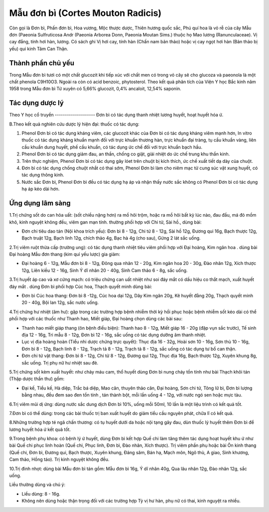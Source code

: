 .. _plants_mau_don_bi:

Mẫu đơn bì (Cortes Mouton Radicis)
##################################

Còn gọi là Đơn bì, Phấn đơn bì, Hoa vương, Mộc thược dược, Thiên hương
quốc sắc, Phú quí hoa là vỏ rễ của cây Mẫu đơn (Paeonia Sulfruticosa
Andr (Paeonia Arborea Donn, Paeonia Moutan Sims.) thuộc họ Mao lương
(Ranunculaceae). Vị cay đắng, tính hơi hàn, lương. Có sách ghi Vị hơi
cay, tính hàn (Chấn nam bản thảo) hoặc vị cay ngọt hơi hàn (Bản thảo bị
yếu) qui kinh Tâm Can Thận.

Thành phần chủ yếu
==================

Trong Mẫu đơn bì tươi có một chất glucozit khi tiếp xúc với chất men có
trong vỏ cây sẽ cho glucoza và paeonola là một chất phenola C9H10O3.
Ngoài ra còn có acid benzoic, phytosterol. Theo kết quả phân tích của
Viện Y học Bắc kinh năm 1958 trong Mẫu đơn bì Tứ xuyên có 5,66%
glucozit, 0,4% ancaloit, 12,54% saponin.

Tác dụng dược lý
================

Theo Y học cổ truyền
-------------------- Đơn bì có tác dụng thanh nhiệt lương huyết, hoạt
huyết hóa ứ.

B.Theo kết quả nghiên cứu dược lý hiện đại: thuốc có tác dụng:

#. Phenol Đơn bì có tác dụng kháng viêm, các glucozit khác của Đơn bì có
   tác dụng kháng viêm mạnh hơn, In vitro thuốc có tác dụng kháng khuẩn
   mạnh đối với trực khuẩn thương hàn, trực khuẩn đại tràng, tụ cầu
   khuẩn vàng, liên cầu khuẩn dung huyết, phế cầu khuẩn, có tác dụng ức
   chế đối với trực khuẩn bạch hầu.
#. Phenol Đơn bì có tác dụng giảm đau, an thần, chống co giật, giải
   nhiệt do ức chế trung khu thần kinh.
#. Trên thực nghiệm, Phenol Đơn bì có tác dụng gây lóet trên chuột bị
   kích thích, ức chế xuất tiết dạ dày của chuột.
#. Đơn bì có tác dụng chống chuột nhắt có thai sớm, Phenol Đơn bì làm
   cho niêm mạc tử cung súc vật xung huyết, có tác dụng thông kinh.
#. Nước sắc Đơn bì, Phenol Đơn bì đều có tác dụng hạ áp và nhận thấy
   nước sắc không có Phenol Đơn bì có tác dụng hạ áp kéo dài hơn.

Ứng dụng lâm sàng
=================


1.Trị chứng sốt do can hỏa uất: (sốt chiều nặng hơn) ra mồ hôi trộm,
hoặc ra mồ hôi bất kỳ lúc nào, đau đầu, má đỏ mồm khô, kinh nguyệt không
đều, viêm gan mạn tính. thường phối hợp với Chi tử, Sài hồ., dùng bài:

-  Đơn chi tiêu dao tán (Nội khoa trích yếu): Đơn bì 8 - 12g, Chi tử 8 -
   12g, Sài hồ 12g, Đương qui 16g, Bạch thược 12g, Bạch truật 12g, Bạch
   linh 12g, chích thảo 4g, Bạc hà 4g (cho sau), Gừng 2 lát sắc uống.

2.Trị viêm ruột thừa cấp (trường ung): có tác dụng thanh nhiệt tiêu viêm
phối hợp với Đại hoàng, Kim ngân hoa . dùng bài Đại hoàng Mẫu đơn thang
(kim quỉ yếu lược) gia giảm:

-  Đại hoàng 6 - 12g, Mẫu đơn bì 8 - 12g, Đông qua nhân 12 - 20g, Kim
   ngân hoa 20 - 30g, Đào nhân 12g, Xích thược 12g, Liên kiều 12 - 16g,
   Sinh Ý dĩ nhân 20 - 40g, Sinh Cam thảo 6 - 8g, sắc uống.

3.Trị huyết áp cao và xơ cứng mạch: có triệu chứng can uất nhiệt như soi
đáy mắt có dấu hiệu co thắt mạch, xuất huyết đáy mắt . dùng Đơn bì phối
hợp Cúc hoa, Thạch quyết minh dùng bài:

-  Đơn bì Cúc hoa thang: Đơn bì 8 -12g, Cúc hoa dại 12g, Dây Kim ngân
   20g, Kê huyết đằng 20g, Thạch quyết minh 20 - 40g, Bội lan 12g, sắc
   nước uống.

4.Trị chứng hư nhiệt (âm hư): gặp trong các trường hợp bệnh nhiễm thời
kỳ hồi phục hoặc bệnh nhiễm sốt kéo dài có thể phối hợp với các thuốc
như Thanh hao, Miết giáp, Đại hoàng chọn dùng các bài sau:

-  Thanh hao miết giáp thang (ôn bệnh điều biện): Thanh hao 8 - 12g,
   Miết giáp 16 - 20g (đập vụn sắc trước), Tế sinh địa 12 - 16g, Tri mẫu
   8 - 12g, Đơn bì 12 - 16g, sắc uống có tác dụng dưỡng âm thanh nhiệt.
-  Lục vị địa hoàng hoàn (Tiểu nhi dược chứng trực quyết): Thục địa 16 -
   32g, Hoài sơn 10 - 16g, Sơn thù 10 - 16g, Đơn bì 8 - 12g, Bạch linh 8
   - 12g, Trạch tả 8 - 12g, Trạch tả 8 - 12g, sắc uống có tác dụng tư bổ
   can thận.
-  Đơn chi tứ vật thang: Đơn bì 8 - 12g, Chi tử 8 - 12g, Đương qui 12g,
   Thục địa 16g, Bạch thược 12g, Xuyên khung 8g, sắc uống. Trị phụ nữ hư
   nhiệt sau đẻ.

5.Trị chứng sốt kèm xuất huyết: như chảy máu cam, thổ huyết dùng Đơn bì
nung cháy tồn tính như bài Thạch khôi tán (Thập dược thần thư) gồm:

-  Đại kế, Tiểu kế, Hà diệp, Trắc bá diệp, Mao căn, thuyên thảo căn, Đại
   hoàng, Sơn chi tử, Tông lữ bì, Đơn bì lượng bằng nhau, đều đem sao
   đen tồn tính , tán thành bột, mỗi lần uống 4 - 12g, với nước ngó sen
   hoặc mực tàu.

6.Trị viêm mũi dị ứng: dùng nước sắc dung dịch Đơn bì 10%, uống mỗi
50ml, 10 lần là một liệu trình có kết quả tốt.

7.Đơn bì có thể dùng: trong các bài thuốc trị ban xuất huyết do giảm
tiểu cầu nguyên phát, chữa lî có kết quả.

8.Những trường hợp té ngã chấn thương: có tụ huyết dưới da hoặc nội tạng
gây đau, dùn thuốc lý huyết thêm Đơn bì để lương huyết hóa ứ kết quả
tốt.

9.Trong bệnh phụ khoa: có bệnh lý ứ huyết, dùng Đơn bì kết hợp Quế chi
làm tăng thêm tác dụng hoạt huyết khu ứ như bài Quế chi phục linh hoàn
(Quế chi, Phục linh, Đơn bì, Đào nhân, Xích thược). Trị viêm phần phụ
hoặc bài Ôn kinh thang (Quế chi, Đơn bì, Đương qui, Bạch thược, Xuyên
khung, Đảng sâm, Bán hạ, Mạch môn, Ngô thù, A giao, Sinh khương, Cam
thảo, Hồng táo). Trị kinh nguyệt không đều.

10.Trị đinh nhọt: dùng bài Mẫu đơn bì tán gồm: Mẫu đơn bì 16g, Ý dĩ nhân
40g, Qua lâu nhân 12g, Đào nhân 12g, sắc uống.

Liều thường dùng và chú ý:

-  Liều dùng: 8 - 16g.
-  Không nên dùng hoặc thận trọng đối với các trường hợp Tỳ vị hư hàn,
   phụ nữ có thai, kinh nguyệt ra nhiều.

 

..  image:: MAUDONBI.JPG
   :width: 50px
   :height: 50px
   :target: MAUDONBI_.htm
